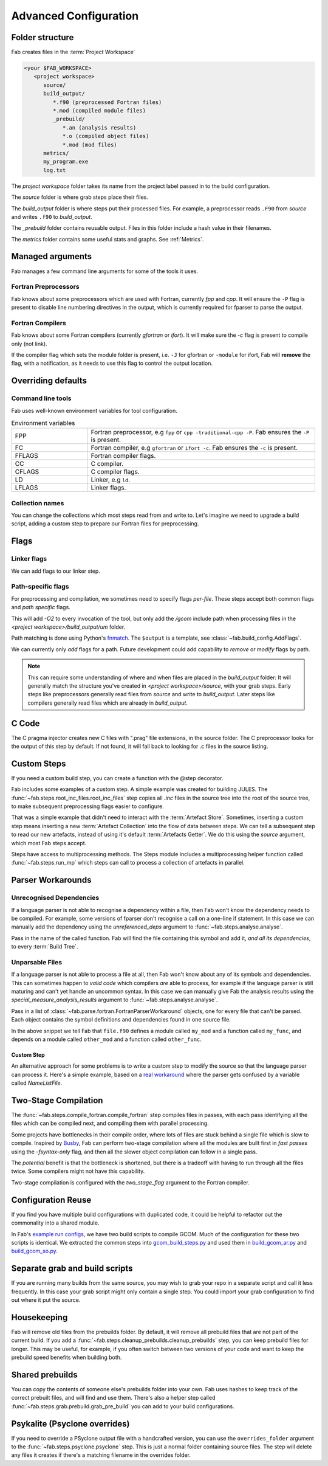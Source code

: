 .. _Advanced Config:

Advanced Configuration
**********************

Folder structure
================
Fab creates files in the :term:`Project Workspace`

.. code-block::

    <your $FAB_WORKSPACE>
       <project workspace>
          source/
          build_output/
             *.f90 (preprocessed Fortran files)
             *.mod (compiled module files)
             _prebuild/
                *.an (analysis results)
                *.o (compiled object files)
                *.mod (mod files)
          metrics/
          my_program.exe
          log.txt

The *project workspace* folder takes its name from the project label passed in to the build configuration.

The *source* folder is where grab steps place their files.

The *build_output* folder is where steps put their processed files.
For example, a preprocessor reads ``.F90`` from *source* and writes ``.f90`` to *build_output*.

The *_prebuild* folder contains reusable output. Files in this folder include a hash value in their filenames.

The *metrics* folder contains some useful stats and graphs. See :ref:`Metrics`.



Managed arguments
=================
Fab manages a few command line arguments for some of the tools it uses.

Fortran Preprocessors
---------------------
Fab knows about some preprocessors which are used with Fortran, currently *fpp* and *cpp*.
It will ensure the ``-P`` flag is present to disable line numbering directives in the output,
which is currently required for fparser to parse the output.

Fortran Compilers
-----------------
Fab knows about some Fortran compilers (currently *gfortran* or *ifort*).
It will make sure the `-c` flag is present to compile only (not link).

If the compiler flag which sets the module folder is present,
i.e. ``-J`` for gfortran or ``-module`` for ifort,
Fab will **remove** the flag, with a notification,
as it needs to use this flag to control the output location.


.. _Overriding default collections:
.. _env_vars:

Overriding defaults
===================

Command line tools
------------------
Fab uses well-known environment variables for tool configuration.


.. list-table:: Environment variables
   :widths: 10 30

   * - FPP
     - Fortran preprocessor, e.g ``fpp`` or ``cpp -traditional-cpp -P``.
       Fab ensures the ``-P`` is present.
   * - FC
     - Fortran compiler, e.g ``gfortran`` or ``ifort -c``.
       Fab ensures the ``-c`` is present.
   * - FFLAGS
     - Fortran compiler flags.
   * - CC
     - C compiler.
   * - CFLAGS
     - C compiler flags.
   * - LD
     - Linker, e.g ``ld``.
   * - LFLAGS
     - Linker flags.


Collection names
----------------
You can change the collections which most steps read from and write to.
Let's imagine we need to upgrade a build script, adding a custom step to prepare our Fortran files for preprocessing.

.. code-block::
    :linenos:

    find_source_files(config)  # this was already here

    # instead of this
    # preprocess_fortran(config)

    # we now do this
    my_new_step(config, output_collection='my_new_collection')
    preprocess_fortran(config, source=CollectionGetter('my_new_collection'))

    analyse(config)  # this was already here


.. _Advanced Flags:

Flags
=====

Linker flags
------------
We can add flags to our linker step.

.. code-block::
    :linenos:

    link_exe(config, flags=['-lm', '-lnetcdf'])

Path-specific flags
-------------------
For preprocessing and compilation, we sometimes need to specify flags *per-file*.
These steps accept both common flags and *path specific* flags.

.. code-block::
    :linenos:

    ...
    compile_fortran(
        common_flags=['-O2'],
        path_flags=[
            AddFlags('$output/um/*', ['-I' + '/gcom'])
        ],
    )

This will add `-O2` to every invocation of the tool, but only add the */gcom* include path when processing
files in the *<project workspace>/build_output/um* folder.

Path matching is done using Python's `fnmatch <https://docs.python.org/3.10/library/fnmatch.html#fnmatch.fnmatch>`_.
The ``$output`` is a template, see :class:`~fab.build_config.AddFlags`.

We can currently only *add* flags for a path.
Future development could add capability to *remove* or *modify* flags by path.

.. note::
    This can require some understanding of where and when files are placed in the *build_output* folder:
    It will generally match the structure you've created in *<project workspace>/source*, with your grab steps.
    Early steps like preprocessors generally read files from *source* and write to *build_output*.
    Later steps like compilers generally read files which are already in *build_output*.


.. _Advanced C Code:

C Code
======
The C pragma injector creates new C files with ".prag" file extensions, in the source folder.
The C preprocessor looks for the output of this step by default.
If not found, it will fall back to looking for .c files in the source listing.

.. code-block::
    :linenos:

    ...
    c_pragma_injector(config)
    preprocess_c(config)
    ...

Custom Steps
============
If you need a custom build step, you can create a function with the @step decorator.

Fab includes some examples of a custom step. A simple example was created for building JULES.
The :func:`~fab.steps.root_inc_files.root_inc_files` step copies all `.inc` files in the source tree
into the root of the source tree, to make subsequent preprocessing flags easier to configure.

That was a simple example that didn't need to interact with the :term:`Artefact Store`.
Sometimes, inserting a custom step means inserting a new :term:`Artefact Collection` into the flow of data between
steps. We can tell a subsequent step to read our new artefacts, instead of using it's default :term:`Artefacts Getter`.
We do this using the `source` argument, which most Fab steps accept.

.. code-block::
    :linenos:

    @step
    def custom_step(config):
            config._artefact_store['custom_artefacts'] = do_something(config._artefact_store['step 1 artefacts'])


    with BuildConfig(project_label='<project label>') as config:
        fab_step1(config)
        custom_step(config)
        fab_step2(config, source=CollectionGetter('custom_artefacts'))


Steps have access to multiprocessing methods.
The Steps module includes a multiprocessing helper function called :func:`~fab.steps.run_mp` which steps can call
to process a collection of artefacts in parallel.

.. code-block::
    :linenos:

    @step
    def custom_step(config):
        input_files = artefact_store['custom_artefacts']
        results = run_mp(config, items=input_files, func=do_something)


Parser Workarounds
==================

.. _Unrecognised Deps Workaround:

Unrecognised Dependencies
-------------------------
If a language parser is not able to recognise a dependency within a file,
then Fab won't know the dependency needs to be compiled.
For example, some versions of fparser don't recognise a call on a one-line if statement.
In this case we can manually add the dependency using the `unreferenced_deps` argument to
:func:`~fab.steps.analyse.analyse`.

Pass in the name of the called function.
Fab will find the file containing this symbol and add it, *and all its dependencies*, to every :term:`Build Tree`.

.. code-block::
    :linenos:

    ...
    analyse(config, root_symbol='my_prog', unreferenced_deps=['my_func'])
    ...

Unparsable Files
----------------
If a language parser is not able to process a file at all,
then Fab won't know about any of its symbols and dependencies.
This can sometimes happen to *valid code* which compilers *are* able to process,
for example if the language parser is still maturing and can't yet handle an uncommon syntax.
In this case we can manually give Fab the analysis results
using the `special_measure_analysis_results` argument to :func:`~fab.steps.analyse.analyse`.

Pass in a list of :class:`~fab.parse.fortran.FortranParserWorkaround` objects, one for every file that can't be parsed.
Each object contains the symbol definitions and dependencies found in one source file.

.. code-block::
    :linenos:

    ...
    analyse(
        config,
        root_symbol='my_prog',
        special_measure_analysis_results=[
            FortranParserWorkaround(
                fpath=Path(config.build_output / "path/to/file.f90"),
                module_defs={'my_mod'}, symbol_defs={'my_func'},
                module_deps={'other_mod'}, symbol_deps={'other_func'}),
        ])
    ...

In the above snippet we tell Fab that ``file.f90`` defines a module called ``my_mod`` and a function called ``my_func``,
and depends on a module called ``other_mod`` and a function called ``other_func``.

Custom Step
^^^^^^^^^^^
An alternative approach for some problems is to write a custom step to modify the source so that the language
parser can process it. Here's a simple example, based on a
`real workaround <https://github.com/metomi/fab/blob/216e00253ede22bfbcc2ee9b2e490d8c40421e5d/run_configs/um/build_um.py#L42-L65>`_
where the parser gets confused by a variable called `NameListFile`.

.. code-block::
    :linenos:

    @step
    def my_custom_code_fixes(config):
        fpath = config.source_root / 'path/to/file.F90'
        in = open(fpath, "rt").read()
        out = in.replace("NameListFile", "MyRenamedVariable")
        open(fpath, "wt").write(out)

    with BuildConfig(project_label='<project_label>') as config:
        # grab steps first
        my_custom_code_fixes(config)
        # find_source_files, preprocess, etc, afterwards


Two-Stage Compilation
=====================
The :func:`~fab.steps.compile_fortran.compile_fortran` step compiles files in passes,
with each pass identifying all the files which can be compiled next, and compiling them with parallel processing.

Some projects have bottlenecks in their compile order, where lots of files are stuck behind a single file
which is slow to compile. Inspired by `Busby <https://www.osti.gov/biblio/1393322>`_, Fab can perform two-stage
compilation where all the modules are built first in *fast passes* using the `-fsyntax-only` flag,
and then all the slower object compilation can follow in a single pass.

The *potential* benefit is that the bottleneck is shortened, but there is a tradeoff with having to run through
all the files twice. Some compilers might not have this capability.

Two-stage compilation is configured with the `two_stage_flag` argument to the Fortran compiler.

.. code-block::
    :linenos:

    compile_fortran(config, two_stage_flag=True)


Configuration Reuse
===================
If you find you have multiple build configurations with duplicated code, it could be helpful to refactor out
the commonality into a shared module.

In Fab's `example run configs <https://github.com/metomi/fab/tree/master/run_configs>`_,
we have two build scripts to compile GCOM. Much of the configuration for these two scripts is identical.
We extracted the common steps into
`gcom_build_steps.py <https://github.com/metomi/fab/blob/master/run_configs/gcom/gcom_build_steps.py>`_
and used them in
`build_gcom_ar.py <https://github.com/metomi/fab/blob/master/run_configs/gcom/build_gcom_ar.py>`_
and
`build_gcom_so.py <https://github.com/metomi/fab/blob/master/run_configs/gcom/build_gcom_so.py>`_.


Separate grab and build scripts
===============================
If you are running many builds from the same source,
you may wish to grab your repo in a separate script and call it less frequently.
In this case your grab script might only contain a single step.
You could import your grab configuration to find out where it put the source.

.. code-block::
    :linenos:
    :caption: my_grab.py

    my_grab_config = BuildConfig(project_label='<project_label>')

    if __name__ == '__main__':
        with my_grab_config:
            fcm_export(my_grab_config, src='my_repo')


.. code-block::
    :linenos:
    :caption: my_build.py
    :emphasize-lines: 6

    from my_grab import my_grab_config


    if __name__ == '__main__':
        with BuildConfig(project_label='<project_label>') as config:
            grab_folder(config, src=grab_config.source_root),


Housekeeping
============
Fab will remove old files from the prebuilds folder.
By default, it will remove all prebuild files that are not part of the current build.
If you add a :func:`~fab.steps.cleanup_prebuilds.cleanup_prebuilds` step, you can keep prebuild files for longer.
This may be useful, for example, if you often switch between two versions of your code and want to keep the prebuild
speed benefits when building both.


Shared prebuilds
================
You can copy the contents of someone else's prebuilds folder into your own.
Fab uses hashes to keep track of the correct prebuilt files, and will find and use them.
There's also a helper step called :func:`~fab.steps.grab.prebuild.grab_pre_build` you can add to your build configurations.


Psykalite (Psyclone overrides)
==============================
If you need to override a PSyclone output file with a handcrafted version,
you can use the ``overrides_folder`` argument to the :func:`~fab.steps.psyclone.psyclone` step.
This is just a normal folder containing source files.
The step will delete any files it creates if there's a matching filename in the overrides folder.
